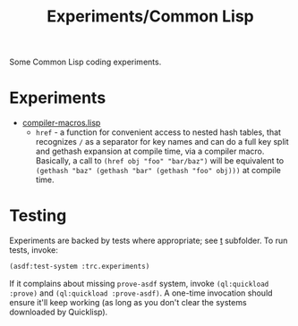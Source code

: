 #+title: Experiments/Common Lisp
#+startup: hidestars

Some Common Lisp coding experiments.

* Experiments

- [[file:src/compiler-macros.lisp][compiler-macros.lisp]]
  - =href= - a function for convenient access to nested hash tables, that recognizes =/= as a separator for key
    names and can do a full key split and gethash expansion at compile time, via a compiler macro.
    Basically, a call to =(href obj "foo" "bar/baz")= will be equivalent to =(gethash "baz" (gethash "bar" (gethash "foo" obj)))=
    at compile time.

* Testing

Experiments are backed by tests where appropriate; see [[file:t/][t]] subfolder. To run tests, invoke:
#+BEGIN_SRC lisp
  (asdf:test-system :trc.experiments)
#+END_SRC

If it complains about missing =prove-asdf= system, invoke =(ql:quickload :prove)= and =(ql:quickload :prove-asdf)=. A one-time invocation
should ensure it'll keep working (as long as you don't clear the systems downloaded by Quicklisp).

